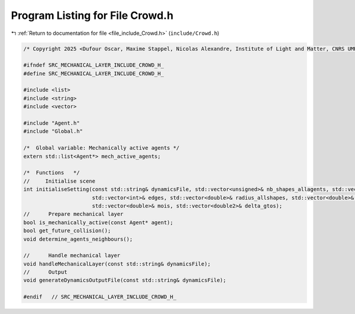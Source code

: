 
.. _program_listing_file_include_Crowd.h:

Program Listing for File Crowd.h
================================

|exhale_lsh| :ref:`Return to documentation for file <file_include_Crowd.h>` (``include/Crowd.h``)

.. |exhale_lsh| unicode:: U+021B0 .. UPWARDS ARROW WITH TIP LEFTWARDS

.. code-block:: cpp

   /* Copyright 2025 <Dufour Oscar, Maxime Stappel, Nicolas Alexandre, Institute of Light and Matter, CNRS UMR 5306> */
   
   #ifndef SRC_MECHANICAL_LAYER_INCLUDE_CROWD_H_
   #define SRC_MECHANICAL_LAYER_INCLUDE_CROWD_H_
   
   #include <list>
   #include <string>
   #include <vector>
   
   #include "Agent.h"
   #include "Global.h"
   
   /*  Global variable: Mechanically active agents */
   extern std::list<Agent*> mech_active_agents;
   
   /*  Functions   */
   //     Initialise scene
   int initialiseSetting(const std::string& dynamicsFile, std::vector<unsigned>& nb_shapes_allagents, std::vector<unsigned>& shapeIDagent,
                         std::vector<int>& edges, std::vector<double>& radius_allshapes, std::vector<double>& masses,
                         std::vector<double>& mois, std::vector<double2>& delta_gtos);
   //      Prepare mechanical layer
   bool is_mechanically_active(const Agent* agent);
   bool get_future_collision();
   void determine_agents_neighbours();
   
   //      Handle mechanical layer
   void handleMechanicalLayer(const std::string& dynamicsFile);
   //      Output
   void generateDynamicsOutputFile(const std::string& dynamicsFile);
   
   #endif   // SRC_MECHANICAL_LAYER_INCLUDE_CROWD_H_
